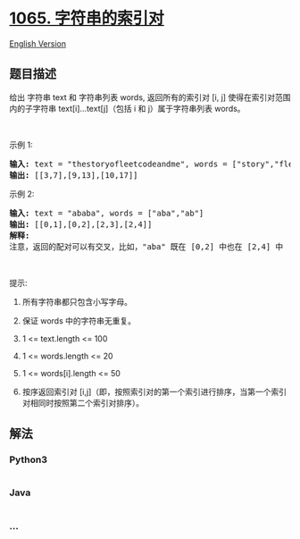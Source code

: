 * [[https://leetcode-cn.com/problems/index-pairs-of-a-string][1065.
字符串的索引对]]
  :PROPERTIES:
  :CUSTOM_ID: 字符串的索引对
  :END:
[[./solution/1000-1099/1065.Index Pairs of a String/README_EN.org][English
Version]]

** 题目描述
   :PROPERTIES:
   :CUSTOM_ID: 题目描述
   :END:

#+begin_html
  <!-- 这里写题目描述 -->
#+end_html

#+begin_html
  <p>
#+end_html

给出 字符串 text 和 字符串列表 words, 返回所有的索引对 [i, j]
使得在索引对范围内的子字符串
text[i]...text[j]（包括 i 和 j）属于字符串列表 words。

#+begin_html
  </p>
#+end_html

#+begin_html
  <p>
#+end_html

 

#+begin_html
  </p>
#+end_html

#+begin_html
  <p>
#+end_html

示例 1:

#+begin_html
  </p>
#+end_html

#+begin_html
  <pre><strong>输入: </strong>text = &quot;thestoryofleetcodeandme&quot;, words = [&quot;story&quot;,&quot;fleet&quot;,&quot;leetcode&quot;]
  <strong>输出: </strong>[[3,7],[9,13],[10,17]]
  </pre>
#+end_html

#+begin_html
  <p>
#+end_html

示例 2:

#+begin_html
  </p>
#+end_html

#+begin_html
  <pre><strong>输入: </strong>text = &quot;ababa&quot;, words = [&quot;aba&quot;,&quot;ab&quot;]
  <strong>输出: </strong>[[0,1],[0,2],[2,3],[2,4]]
  <strong>解释: 
  </strong>注意，返回的配对可以有交叉，比如，&quot;aba&quot; 既在 [0,2] 中也在 [2,4] 中
  </pre>
#+end_html

#+begin_html
  <p>
#+end_html

 

#+begin_html
  </p>
#+end_html

#+begin_html
  <p>
#+end_html

提示:

#+begin_html
  </p>
#+end_html

#+begin_html
  <ol>
#+end_html

#+begin_html
  <li>
#+end_html

所有字符串都只包含小写字母。

#+begin_html
  </li>
#+end_html

#+begin_html
  <li>
#+end_html

保证 words 中的字符串无重复。

#+begin_html
  </li>
#+end_html

#+begin_html
  <li>
#+end_html

1 <= text.length <= 100

#+begin_html
  </li>
#+end_html

#+begin_html
  <li>
#+end_html

1 <= words.length <= 20

#+begin_html
  </li>
#+end_html

#+begin_html
  <li>
#+end_html

1 <= words[i].length <= 50

#+begin_html
  </li>
#+end_html

#+begin_html
  <li>
#+end_html

按序返回索引对
[i,j]（即，按照索引对的第一个索引进行排序，当第一个索引对相同时按照第二个索引对排序）。

#+begin_html
  </li>
#+end_html

#+begin_html
  </ol>
#+end_html

** 解法
   :PROPERTIES:
   :CUSTOM_ID: 解法
   :END:

#+begin_html
  <!-- 这里可写通用的实现逻辑 -->
#+end_html

#+begin_html
  <!-- tabs:start -->
#+end_html

*** *Python3*
    :PROPERTIES:
    :CUSTOM_ID: python3
    :END:

#+begin_html
  <!-- 这里可写当前语言的特殊实现逻辑 -->
#+end_html

#+begin_src python
#+end_src

*** *Java*
    :PROPERTIES:
    :CUSTOM_ID: java
    :END:

#+begin_html
  <!-- 这里可写当前语言的特殊实现逻辑 -->
#+end_html

#+begin_src java
#+end_src

*** *...*
    :PROPERTIES:
    :CUSTOM_ID: section
    :END:
#+begin_example
#+end_example

#+begin_html
  <!-- tabs:end -->
#+end_html
